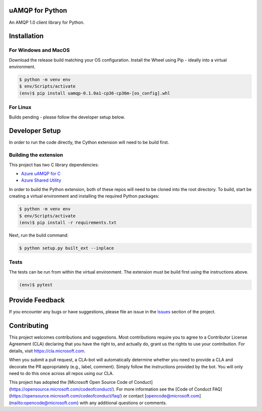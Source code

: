 uAMQP for Python
================

An AMQP 1.0 client library for Python.


Installation
============

For Windows and MacOS
+++++++++++++++++++++

Download the release build matching your OS configuration.
Install the Wheel using Pip - ideally into a virtual environment.

.. code:: shell

    $ python -m venv env
    $ env/Scripts/activate
    (env)$ pip install uamqp-0.1.0a1-cp36-cp36m-[os_config].whl

For Linux
+++++++++

Builds pending - please follow the developer setup below.


Developer Setup
===============
In order to run the code directly, the Cython extension will need to be build first.

Building the extension
++++++++++++++++++++++

This project has two C library dependencies:

- `Azure uAMQP for C <https://github.com/Azure/azure-uamqp-c>`__
- `Azure Shared Utility <https://github.com/Azure/azure-c-shared-utility>`__

In order to build the Python extension, both of these repos will need to be cloned into the root directory.
To build, start be creating a virtual environment and installing the required Python packages:

.. code:: shell

    $ python -m venv env
    $ env/Scripts/activate
    (env)$ pip install -r requirements.txt

Next, run the build command:

.. code:: shell

    $ python setup.py built_ext --inplace

Tests
+++++

The tests can be run from within the virtual environment. The extension must be build first using the instructions above.

.. code:: shell

    (env)$ pytest


Provide Feedback
================

If you encounter any bugs or have suggestions, please file an issue in the
`Issues <https://github.com/Azure/azure-uamqp-python/issues>`__
section of the project.


Contributing
============

This project welcomes contributions and suggestions.  Most contributions require you to agree to a
Contributor License Agreement (CLA) declaring that you have the right to, and actually do, grant us
the rights to use your contribution. For details, visit https://cla.microsoft.com.

When you submit a pull request, a CLA-bot will automatically determine whether you need to provide
a CLA and decorate the PR appropriately (e.g., label, comment). Simply follow the instructions
provided by the bot. You will only need to do this once across all repos using our CLA.

This project has adopted the [Microsoft Open Source Code of Conduct](https://opensource.microsoft.com/codeofconduct/).
For more information see the [Code of Conduct FAQ](https://opensource.microsoft.com/codeofconduct/faq/) or
contact [opencode@microsoft.com](mailto:opencode@microsoft.com) with any additional questions or comments.
